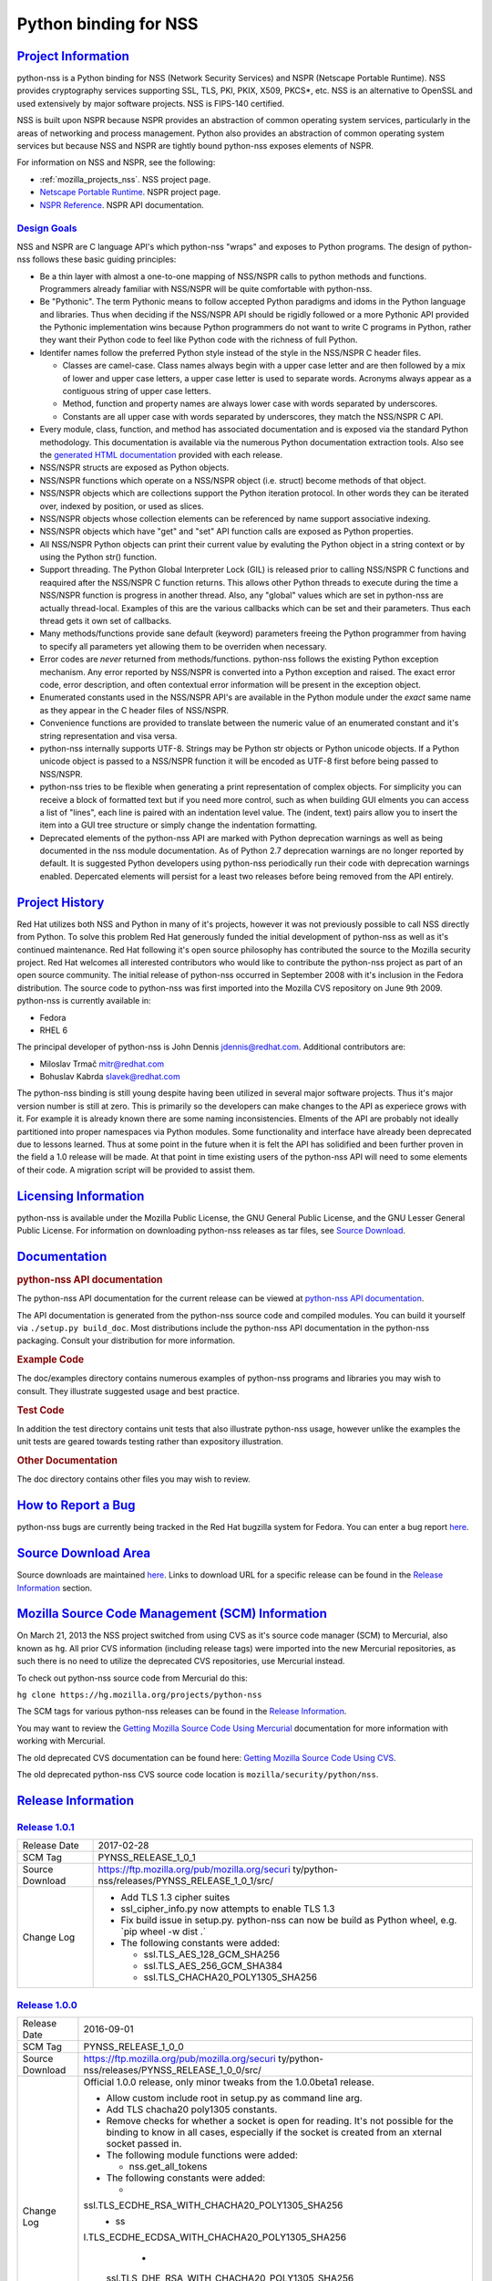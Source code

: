.. _mozilla_projects_nss_python_binding_for_nss:

Python binding for NSS
======================

.. _project_information:

`Project Information <#project_information>`__
----------------------------------------------

.. container::

   python-nss is a Python binding for NSS (Network Security Services) and NSPR (Netscape Portable
   Runtime). NSS provides cryptography services supporting SSL, TLS, PKI, PKIX, X509, PKCS*, etc.
   NSS is an alternative to OpenSSL and used extensively by major software projects. NSS is FIPS-140
   certified.

   NSS is built upon NSPR because NSPR provides an abstraction of common operating system services,
   particularly in the areas of networking and process management. Python also provides an
   abstraction of common operating system services but because NSS and NSPR are tightly bound
   python-nss exposes elements of NSPR.

   For information on NSS and NSPR, see the following:

   -  :ref:`mozilla_projects_nss`. NSS project page.
   -  `Netscape Portable Runtime </docs/NSPR>`__. NSPR project page.
   -  `NSPR Reference </docs/NSPR_API_Reference>`__. NSPR API documentation.

.. _design_goals:

`Design Goals <#design_goals>`__
~~~~~~~~~~~~~~~~~~~~~~~~~~~~~~~~

.. container::

   NSS and NSPR are C language API's which python-nss "wraps" and exposes to Python programs. The
   design of python-nss follows these basic guiding principles:

   -  Be a thin layer with almost a one-to-one mapping of NSS/NSPR calls to python methods and
      functions. Programmers already familiar with NSS/NSPR will be quite comfortable with
      python-nss.
   -  Be "Pythonic". The term Pythonic means to follow accepted Python paradigms and idoms in the
      Python language and libraries. Thus when deciding if the NSS/NSPR API should be rigidly
      followed or a more Pythonic API provided the Pythonic implementation wins because Python
      programmers do not want to write C programs in Python, rather they want their Python code to
      feel like Python code with the richness of full Python.
   -  Identifer names follow the preferred Python style instead of the style in the NSS/NSPR C
      header files.

      -  Classes are camel-case. Class names always begin with a upper case letter and are then
         followed by a mix of lower and upper case letters, a upper case letter is used to separate
         words. Acronyms always appear as a contiguous string of upper case letters.
      -  Method, function and property names are always lower case with words separated by
         underscores.
      -  Constants are all upper case with words separated by underscores, they match the NSS/NSPR C
         API.

   -  Every module, class, function, and method has associated documentation and is exposed via the
      standard Python methodology. This documentation is available via the numerous Python
      documentation extraction tools. Also see the `generated HTML
      documentation <https://mozilla.github.io/python-nss-docs/>`__ provided with each release.
   -  NSS/NSPR structs are exposed as Python objects.
   -  NSS/NSPR functions which operate on a NSS/NSPR object (i.e. struct) become methods of that
      object.
   -  NSS/NSPR objects which are collections support the Python iteration protocol. In other words
      they can be iterated over, indexed by position, or used as slices.
   -  NSS/NSPR objects whose collection elements can be referenced by name support associative
      indexing.
   -  NSS/NSPR objects which have "get" and "set" API function calls are exposed as Python
      properties.
   -  All NSS/NSPR Python objects can print their current value by evaluting the Python object in a
      string context or by using the Python str() function.
   -  Support threading. The Python Global Interpreter Lock (GIL) is released prior to calling
      NSS/NSPR C functions and reaquired after the NSS/NSPR C function returns. This allows other
      Python threads to execute during the time a NSS/NSPR function is progress in another thread.
      Also, any "global" values which are set in python-nss are actually thread-local. Examples of
      this are the various callbacks which can be set and their parameters. Thus each thread gets it
      own set of callbacks.
   -  Many methods/functions provide sane default (keyword) parameters freeing the Python programmer
      from having to specify all parameters yet allowing them to be overriden when necessary.
   -  Error codes are *never* returned from methods/functions. python-nss follows the existing
      Python exception mechanism. Any error reported by NSS/NSPR is converted into a Python
      exception and raised. The exact error code, error description, and often contextual error
      information will be present in the exception object.
   -  Enumerated constants used in the NSS/NSPR API's are available in the Python module under the
      *exact* same name as they appear in the C header files of NSS/NSPR.
   -  Convenience functions are provided to translate between the numeric value of an enumerated
      constant and it's string representation and visa versa.
   -  python-nss internally supports UTF-8. Strings may be Python str objects or Python unicode
      objects. If a Python unicode object is passed to a NSS/NSPR function it will be encoded as
      UTF-8 first before being passed to NSS/NSPR.
   -  python-nss tries to be flexible when generating a print representation of complex objects. For
      simplicity you can receive a block of formatted text but if you need more control, such as
      when building GUI elments you can access a list of "lines", each line is paired with an
      indentation level value. The (indent, text) pairs allow you to insert the item into a GUI tree
      structure or simply change the indentation formatting.
   -  Deprecated elements of the python-nss API are marked with Python deprecation warnings as well
      as being documented in the nss module documentation. As of Python 2.7 deprecation warnings are
      no longer reported by default. It is suggested Python developers using python-nss periodically
      run their code with deprecation warnings enabled. Depercated elements will persist for a least
      two releases before being removed from the API entirely.

.. _project_history:

`Project History <#project_history>`__
--------------------------------------

.. container::

   Red Hat utilizes both NSS and Python in many of it's projects, however it was not previously
   possible to call NSS directly from Python. To solve this problem Red Hat generously funded the
   initial development of python-nss as well as it's continued maintenance. Red Hat following it's
   open source philosophy has contributed the source to the Mozilla security project. Red Hat
   welcomes all interested contributors who would like to contribute the python-nss project as part
   of an open source community. The initial release of python-nss occurred in September 2008 with
   it's inclusion in the Fedora distribution. The source code to python-nss was first imported into
   the Mozilla CVS repository on June 9th 2009. python-nss is currently available in:

   -  Fedora
   -  RHEL 6

   The principal developer of python-nss is John Dennis jdennis@redhat.com. Additional contributors
   are:

   -  Miloslav Trmač mitr@redhat.com
   -  Bohuslav Kabrda slavek@redhat.com

   The python-nss binding is still young despite having been utilized in several major software
   projects. Thus it's major version number is still at zero. This is primarily so the developers
   can make changes to the API as experiece grows with it. For example it is already known there are
   some naming inconsistencies. Elments of the API are probably not ideally partitioned into proper
   namespaces via Python modules. Some functionality and interface have already been deprecated due
   to lessons learned. Thus at some point in the future when it is felt the API has solidified and
   been further proven in the field a 1.0 release will be made. At that point in time existing users
   of the python-nss API will need to some elements of their code. A migration script will be
   provided to assist them.

.. _licensing_information:

`Licensing Information <#licensing_information>`__
--------------------------------------------------

.. container::

   python-nss is available under the Mozilla Public License, the GNU General Public License, and the
   GNU Lesser General Public License. For information on downloading python-nss releases as tar
   files, see `Source Download <#sourcedownload>`__.

`Documentation <#documentation>`__
----------------------------------

.. container::

   .. rubric:: python-nss API documentation
      :name: python-nss_api_documentation

   The python-nss API documentation for the current release can be viewed at `python-nss API
   documentation <https://mozilla.github.io/python-nss-docs/>`__.

   The API documentation is generated from the python-nss source code and compiled modules. You can
   build it yourself via ``./setup.py build_doc``. Most distributions include the python-nss API
   documentation in the python-nss packaging. Consult your distribution for more information.

   .. rubric:: Example Code
      :name: example_code

   The doc/examples directory contains numerous examples of python-nss programs and libraries you
   may wish to consult. They illustrate suggested usage and best practice.

   .. rubric:: Test Code
      :name: test_code

   In addition the test directory contains unit tests that also illustrate python-nss usage, however
   unlike the examples the unit tests are geared towards testing rather than expository
   illustration.

   .. rubric:: Other Documentation
      :name: other_documentation

   The doc directory contains other files you may wish to review.

.. _how_to_report_a_bug:

`How to Report a Bug <#how_to_report_a_bug>`__
----------------------------------------------

.. container::

   python-nss bugs are currently being tracked in the Red Hat bugzilla system for Fedora. You can
   enter a bug report
   `here <https://bugzilla.redhat.com/enter_bug.cgi?product=Fedora;component=python-nss>`__.

.. _source_download_area:

`Source Download Area <#source_download_area>`__
------------------------------------------------

.. container::

   Source downloads are maintained
   `here <https://ftp.mozilla.org/pub/mozilla.org/security/python-nss/releases/>`__. Links to
   download URL for a specific release can be found in the `Release Information <#release_info>`__
   section.

.. _mozilla_source_code_management_(scm)_information:

`Mozilla Source Code Management (SCM) Information <#mozilla_source_code_management_(scm)_information>`__
--------------------------------------------------------------------------------------------------------

.. container::

   On March 21, 2013 the NSS project switched from using CVS as it's source code manager (SCM) to
   Mercurial, also known as ``hg``. All prior CVS information (including release tags) were imported
   into the new Mercurial repositories, as such there is no need to utilize the deprecated CVS
   repositories, use Mercurial instead.

   To check out python-nss source code from Mercurial do this:

   ``hg clone https://hg.mozilla.org/projects/python-nss``

   The SCM tags for various python-nss releases can be found in the `Release
   Information <#release_info>`__.

   You may want to review the `Getting Mozilla Source Code Using
   Mercurial <https://developer.mozilla.org/en-US/docs/Mozilla/Developer_guide/Source_Code/Mercurial>`__
   documentation for more information with working with Mercurial.

   The old deprecated CVS documentation can be found here: `Getting Mozilla Source Code Using
   CVS <https://developer.mozilla.org/en-US/docs/Mozilla/Developer_guide/Source_Code/CVS>`__.

   The old deprecated python-nss CVS source code location is ``mozilla/security/python/nss``.

.. _release_information:

`Release Information <#release_information>`__
----------------------------------------------

.. container::

.. _release_1.0.1:

`Release 1.0.1 <#release_1.0.1>`__
~~~~~~~~~~~~~~~~~~~~~~~~~~~~~~~~~~

.. container::

   +-------------------------------------------------+-------------------------------------------------+
   | Release Date                                    | 2017-02-28                                      |
   +-------------------------------------------------+-------------------------------------------------+
   | SCM Tag                                         | PYNSS_RELEASE_1_0_1                             |
   +-------------------------------------------------+-------------------------------------------------+
   | Source Download                                 | https://ftp.mozilla.org/pub/mozilla.org/securi  |
   |                                                 | ty/python-nss/releases/PYNSS_RELEASE_1_0_1/src/ |
   +-------------------------------------------------+-------------------------------------------------+
   | Change Log                                      | -  Add TLS 1.3 cipher suites                    |
   |                                                 | -  ssl_cipher_info.py now attempts to enable    |
   |                                                 |    TLS 1.3                                      |
   |                                                 | -  Fix build issue in setup.py. python-nss can  |
   |                                                 |    now be build as Python wheel, e.g. \`pip     |
   |                                                 |    wheel -w dist .\`                            |
   |                                                 | -  The following constants were added:          |
   |                                                 |                                                 |
   |                                                 |    -  ssl.TLS_AES_128_GCM_SHA256                |
   |                                                 |    -  ssl.TLS_AES_256_GCM_SHA384                |
   |                                                 |    -  ssl.TLS_CHACHA20_POLY1305_SHA256          |
   +-------------------------------------------------+-------------------------------------------------+

.. _release_1.0.0:

`Release 1.0.0 <#release_1.0.0>`__
~~~~~~~~~~~~~~~~~~~~~~~~~~~~~~~~~~

.. container::

   +-------------------------------------------------+-------------------------------------------------+
   | Release Date                                    | 2016-09-01                                      |
   +-------------------------------------------------+-------------------------------------------------+
   | SCM Tag                                         | PYNSS_RELEASE_1_0_0                             |
   +-------------------------------------------------+-------------------------------------------------+
   | Source Download                                 | https://ftp.mozilla.org/pub/mozilla.org/securi  |
   |                                                 | ty/python-nss/releases/PYNSS_RELEASE_1_0_0/src/ |
   +-------------------------------------------------+-------------------------------------------------+
   | Change Log                                      | Official 1.0.0 release, only minor tweaks from  |
   |                                                 | the 1.0.0beta1 release.                         |
   |                                                 |                                                 |
   |                                                 | -  Allow custom include root in setup.py as     |
   |                                                 |    command line arg.                            |
   |                                                 | -  Add TLS chacha20 poly1305 constants.         |
   |                                                 | -  Remove checks for whether a socket is open   |
   |                                                 |    for reading. It's not possible for the       |
   |                                                 |    binding to know in all cases, especially if  |
   |                                                 |    the socket is created from an xternal socket |
   |                                                 |    passed in.                                   |
   |                                                 | -  The following module functions were added:   |
   |                                                 |                                                 |
   |                                                 |    -  nss.get_all_tokens                        |
   |                                                 |                                                 |
   |                                                 | -  The following constants were added:          |
   |                                                 |                                                 |
   |                                                 |    -                                            |
   |                                                 | ssl.TLS_ECDHE_RSA_WITH_CHACHA20_POLY1305_SHA256 |
   |                                                 |    -  ss                                        |
   |                                                 | l.TLS_ECDHE_ECDSA_WITH_CHACHA20_POLY1305_SHA256 |
   |                                                 |    -                                            |
   |                                                 |   ssl.TLS_DHE_RSA_WITH_CHACHA20_POLY1305_SHA256 |
   |                                                 |    -                                            |
   |                                                 | ssl.TLS_ECDHE_PSK_WITH_CHACHA20_POLY1305_SHA256 |
   |                                                 |    -                                            |
   |                                                 |   ssl.TLS_DHE_PSK_WITH_CHACHA20_POLY1305_SHA256 |
   +-------------------------------------------------+-------------------------------------------------+

.. _release_1.0.0beta1:

`Release 1.0.0beta1 <#release_1.0.0beta1>`__
~~~~~~~~~~~~~~~~~~~~~~~~~~~~~~~~~~~~~~~~~~~~

.. container::

   +-------------------------------------------------+-------------------------------------------------+
   | Release Date                                    | 2016-02-16                                      |
   +-------------------------------------------------+-------------------------------------------------+
   | SCM Tag                                         | PYNSS_RELEASE_1_0_0beta1                        |
   +-------------------------------------------------+-------------------------------------------------+
   | Source Download                                 | http                                            |
   |                                                 | s://ftp.mozilla.org/pub/mozilla.org/security/py |
   |                                                 | thon-nss/releases/PYNSS_RELEASE_1_0_0beta1/src/ |
   +-------------------------------------------------+-------------------------------------------------+
   | Change Log                                      | The primary enhancement in this version is      |
   |                                                 | support for Python3. A single code base         |
   |                                                 | supports both Py2 (minimum version 2.7) and Py3 |
   |                                                 |                                                 |
   |                                                 | -  When built for Py2:                          |
   |                                                 |                                                 |
   |                                                 |    -  text will be a Unicode object             |
   |                                                 |    -  binary data will be a str object          |
   |                                                 |    -  ints will be Python long object           |
   |                                                 |                                                 |
   |                                                 | -  When built for Py3:                          |
   |                                                 |                                                 |
   |                                                 |    -  text will be a str object                 |
   |                                                 |    -  binary data will be a bytes object        |
   |                                                 |    -  ints will be a Python int object          |
   |                                                 |                                                 |
   |                                                 | -  All pure Python tests and examples have been |
   |                                                 |    ported to Py3 syntax but should continue to  |
   |                                                 |    run under Py2.                               |
   |                                                 | -  The following class methods were added:      |
   |                                                 |                                                 |
   |                                                 |    -  PK11Slot.check_security_officer_passwd    |
   |                                                 |    -  PK11Slot.check_user_passwd                |
   |                                                 |    -  PK11Slot.change_passwd                    |
   |                                                 |    -  PK11Slot.init_pin                         |
   +-------------------------------------------------+-------------------------------------------------+

.. _release_0.17.0:

`Release 0.17.0 <#release_0.17.0>`__
~~~~~~~~~~~~~~~~~~~~~~~~~~~~~~~~~~~~

.. container::

   +-------------------------------------------------+-------------------------------------------------+
   | Release Date                                    | 2014-11-07                                      |
   +-------------------------------------------------+-------------------------------------------------+
   | SCM Tag                                         | PYNSS_RELEASE_0_17_0                            |
   +-------------------------------------------------+-------------------------------------------------+
   | Source Download                                 | https://ftp.mozilla.org/pub/mozilla.org/securit |
   |                                                 | y/python-nss/releases/PYNSS_RELEASE_0_17_0/src/ |
   +-------------------------------------------------+-------------------------------------------------+
   | Change Log                                      | The primary enhancement in this version is      |
   |                                                 | adding support for PBKDF2                       |
   |                                                 |                                                 |
   |                                                 | -  The following module functions were added:   |
   |                                                 |                                                 |
   |                                                 |    -  nss.create_pbev2_algorithm_id             |
   |                                                 |                                                 |
   |                                                 | -  The following class methods were added:      |
   |                                                 |                                                 |
   |                                                 |    -  nss.AlgorithmID.get_pbe_crypto_mechanism  |
   |                                                 |    -  nss.AlgorithmID.get_pbe_iv                |
   |                                                 |    -  nss.PK11Slot.pbe_key_gen                  |
   |                                                 |    -  nss.PK11Slot.format_lines                 |
   |                                                 |    -  nss.PK11Slot.format                       |
   |                                                 |    -  nss.Pk11SymKey.format_lines               |
   |                                                 |    -  nss.Pk11SymKey.format                     |
   |                                                 |    -  nss.SecItem.to_base64                     |
   |                                                 |    -  nss.SecItem.format_lines                  |
   |                                                 |    -  nss.SecItem.format                        |
   |                                                 |                                                 |
   |                                                 | -  The following files were added:              |
   |                                                 |                                                 |
   |                                                 |    -  doc/examples/pbkdf2_example.py            |
   |                                                 |                                                 |
   |                                                 | -  The SecItem constructor added 'ascii'        |
   |                                                 |    parameter to permit initialization from      |
   |                                                 |    base64 and/or PEM textual data.              |
   +-------------------------------------------------+-------------------------------------------------+

.. _release_0.16.0:

`Release 0.16.0 <#release_0.16.0>`__
~~~~~~~~~~~~~~~~~~~~~~~~~~~~~~~~~~~~

.. container::

   +-------------------------------------------------+-------------------------------------------------+
   | Release Date                                    | 2014-10-29                                      |
   +-------------------------------------------------+-------------------------------------------------+
   | SCM Tag                                         | PYNSS_RELEASE_0_16_0                            |
   +-------------------------------------------------+-------------------------------------------------+
   | Source Download                                 | https://ftp.mozilla.org/pub/mozilla.org/securit |
   |                                                 | y/python-nss/releases/PYNSS_RELEASE_0_16_0/src/ |
   +-------------------------------------------------+-------------------------------------------------+
   | Change Log                                      | The primary enhancements in this version is     |
   |                                                 | adding support for the setting trust attributes |
   |                                                 | on a Certificate, the SSL version range API,    |
   |                                                 | information on the SSL cipher suites and        |
   |                                                 | information on the SSL connection.              |
   |                                                 |                                                 |
   |                                                 | -  The following module functions were added:   |
   |                                                 |                                                 |
   |                                                 |    -  ssl.get_ssl_version_from_major_minor      |
   |                                                 |    -  ssl.get_default_ssl_version_range         |
   |                                                 |    -  ssl.get_supported_ssl_version_range       |
   |                                                 |    -  ssl.set_default_ssl_version_range         |
   |                                                 |    -  ssl.ssl_library_version_from_name         |
   |                                                 |    -  ssl.ssl_library_version_name              |
   |                                                 |    -  ssl.get_cipher_suite_info                 |
   |                                                 |    -  ssl.ssl_cipher_suite_name                 |
   |                                                 |    -  ssl.ssl_cipher_suite_from_name            |
   |                                                 |                                                 |
   |                                                 | -  The following deprecated module functions    |
   |                                                 |    were removed:                                |
   |                                                 |                                                 |
   |                                                 |    -  ssl.nssinit                               |
   |                                                 |    -  ssl.nss_ini                               |
   |                                                 |    -  ssl.nss_shutdown                          |
   |                                                 |                                                 |
   |                                                 | -  The following classes were added:            |
   |                                                 |                                                 |
   |                                                 |    -  SSLCipherSuiteInfo                        |
   |                                                 |    -  SSLChannelInfo                            |
   |                                                 |                                                 |
   |                                                 | -  The following class methods were added:      |
   |                                                 |                                                 |
   |                                                 |    -  Certificate.trust_flags                   |
   |                                                 |    -  Certificate.set_trust_attributes          |
   |                                                 |    -  SSLSocket.set_ssl_version_range           |
   |                                                 |    -  SSLSocket.get_ssl_version_range           |
   |                                                 |    -  SSLSocket.get_ssl_channel_info            |
   |                                                 |    -  SSLSocket.get_negotiated_host             |
   |                                                 |    -  SSLSocket.connection_info_format_lines    |
   |                                                 |    -  SSLSocket.connection_info_format          |
   |                                                 |    -  SSLSocket.connection_info_str             |
   |                                                 |    -  SSLCipherSuiteInfo.format_lines           |
   |                                                 |    -  SSLCipherSuiteInfo.format                 |
   |                                                 |    -  SSLChannelInfo.format_lines               |
   |                                                 |    -  SSLChannelInfo.format                     |
   |                                                 |                                                 |
   |                                                 | -  The following class properties were added:   |
   |                                                 |                                                 |
   |                                                 |    -  Certificate.ssl_trust_flags               |
   |                                                 |    -  Certificate.email_trust_flags             |
   |                                                 |    -  Certificate.signing_trust_flags           |
   |                                                 |    -  SSLCipherSuiteInfo.cipher_suite           |
   |                                                 |    -  SSLCipherSuiteInfo.cipher_suite_name      |
   |                                                 |    -  SSLCipherSuiteInfo.auth_algorithm         |
   |                                                 |    -  SSLCipherSuiteInfo.auth_algorithm_name    |
   |                                                 |    -  SSLCipherSuiteInfo.kea_type               |
   |                                                 |    -  SSLCipherSuiteInfo.kea_type_name          |
   |                                                 |    -  SSLCipherSuiteInfo.symmetric_cipher       |
   |                                                 |    -  SSLCipherSuiteInfo.symmetric_cipher_name  |
   |                                                 |    -  SSLCipherSuiteInfo.symmetric_key_bits     |
   |                                                 |    -  SSLCipherSuiteInfo.symmetric_key_space    |
   |                                                 |    -  SSLCipherSuiteInfo.effective_key_bits     |
   |                                                 |    -  SSLCipherSuiteInfo.mac_algorithm          |
   |                                                 |    -  SSLCipherSuiteInfo.mac_algorithm_name     |
   |                                                 |    -  SSLCipherSuiteInfo.mac_bits               |
   |                                                 |    -  SSLCipherSuiteInfo.is_fips                |
   |                                                 |    -  SSLCipherSuiteInfo.is_exportable          |
   |                                                 |    -  SSLCipherSuiteInfo.is_nonstandard         |
   |                                                 |    -  SSLChannelInfo.protocol_version           |
   |                                                 |    -  SSLChannelInfo.protocol_version_str       |
   |                                                 |    -  SSLChannelInfo.protocol_version_enum      |
   |                                                 |    -  SSLChannelInfo.major_protocol_version     |
   |                                                 |    -  SSLChannelInfo.minor_protocol_version     |
   |                                                 |    -  SSLChannelInfo.cipher_suite               |
   |                                                 |    -  SSLChannelInfo.auth_key_bits              |
   |                                                 |    -  SSLChannelInfo.kea_key_bits               |
   |                                                 |    -  SSLChannelInfo.creation_time              |
   |                                                 |    -  SSLChannelInfo.creation_time_utc          |
   |                                                 |    -  SSLChannelInfo.last_access_time           |
   |                                                 |    -  SSLChannelInfo.last_access_time_utc       |
   |                                                 |    -  SSLChannelInfo.expiration_time            |
   |                                                 |    -  SSLChannelInfo.expiration_time_utc        |
   |                                                 |    -  SSLChannelInfo.compression_method         |
   |                                                 |    -  SSLChannelInfo.compression_method_name    |
   |                                                 |    -  SSLChannelInfo.session_id                 |
   |                                                 |                                                 |
   |                                                 | -  The following files were added:              |
   |                                                 |                                                 |
   |                                                 |    -  doc/examples/cert_trust.py                |
   |                                                 |    -  doc/examples/ssl_version_range.py         |
   |                                                 |                                                 |
   |                                                 | -  The following constants were added:          |
   |                                                 |                                                 |
   |                                                 |    -  nss.CERTDB_TERMINAL_RECORD                |
   |                                                 |    -  nss.CERTDB_VALID_PEER                     |
   |                                                 |    -  nss.CERTDB_TRUSTED                        |
   |                                                 |    -  nss.CERTDB_SEND_WARN                      |
   |                                                 |    -  nss.CERTDB_VALID_CA                       |
   |                                                 |    -  nss.CERTDB_TRUSTED_CA                     |
   |                                                 |    -  nss.CERTDB_NS_TRUSTED_CA                  |
   |                                                 |    -  nss.CERTDB_USER                           |
   |                                                 |    -  nss.CERTDB_TRUSTED_CLIENT_CA              |
   |                                                 |    -  nss.CERTDB_GOVT_APPROVED_CA               |
   |                                                 |    -  ssl.SRTP_AES128_CM_HMAC_SHA1_32           |
   |                                                 |    -  ssl.SRTP_AES128_CM_HMAC_SHA1_80           |
   |                                                 |    -  ssl.SRTP_NULL_HMAC_SHA1_32                |
   |                                                 |    -  ssl.SRTP_NULL_HMAC_SHA1_80                |
   |                                                 |    -  ssl.SSL_CK_DES_192_EDE3_CBC_WITH_MD5      |
   |                                                 |    -  ssl.SSL_CK_DES_64_CBC_WITH_MD5            |
   |                                                 |    -  ssl.SSL_CK_IDEA_128_CBC_WITH_MD5          |
   |                                                 |    -  ssl.SSL_CK_RC2_128_CBC_EXPORT40_WITH_MD5  |
   |                                                 |    -  ssl.SSL_CK_RC2_128_CBC_WITH_MD5           |
   |                                                 |    -  ssl.SSL_CK_RC4_128_EXPORT40_WITH_MD5      |
   |                                                 |    -  ssl.SSL_CK_RC4_128_WITH_MD5               |
   |                                                 |                                                 |
   |                                                 |   -  ssl.SSL_FORTEZZA_DMS_WITH_FORTEZZA_CBC_SHA |
   |                                                 |    -  ssl.SSL_FORTEZZA_DMS_WITH_NULL_SHA        |
   |                                                 |    -  ssl.SSL_FORTEZZA_DMS_WITH_RC4_128_SHA     |
   |                                                 |    -  ssl.SSL_RSA_OLDFIPS_WITH_3DES_EDE_CBC_SHA |
   |                                                 |    -  ssl.SSL_RSA_OLDFIPS_WITH_DES_CBC_SHA      |
   |                                                 |    -  ssl.TLS_DHE_DSS_EXPORT_WITH_DES40_CBC_SHA |
   |                                                 |    -  ssl.TLS_DHE_DSS_WITH_3DES_EDE_CBC_SHA     |
   |                                                 |    -  ssl.TLS_DHE_DSS_WITH_AES_128_GCM_SHA256   |
   |                                                 |    -  ssl.TLS_DHE_DSS_WITH_CAMELLIA_128_CBC_SHA |
   |                                                 |    -  ssl.TLS_DHE_DSS_WITH_CAMELLIA_256_CBC_SHA |
   |                                                 |    -  ssl.TLS_DHE_DSS_WITH_DES_CBC_SHA          |
   |                                                 |    -  ssl.TLS_DHE_RSA_EXPORT_WITH_DES40_CBC_SHA |
   |                                                 |    -  ssl.TLS_DHE_RSA_WITH_3DES_EDE_CBC_SHA     |
   |                                                 |    -  ssl.TLS_DHE_RSA_WITH_AES_128_CBC_SHA256   |
   |                                                 |    -  ssl.TLS_DHE_RSA_WITH_AES_128_GCM_SHA256   |
   |                                                 |    -  ssl.TLS_DHE_RSA_WITH_AES_256_CBC_SHA256   |
   |                                                 |    -  ssl.TLS_DHE_RSA_WITH_CAMELLIA_128_CBC_SHA |
   |                                                 |    -  ssl.TLS_DHE_RSA_WITH_CAMELLIA_256_CBC_SHA |
   |                                                 |    -  ssl.TLS_DHE_RSA_WITH_DES_CBC_SHA          |
   |                                                 |    -  ssl.TLS_DH_ANON_WITH_CAMELLIA_128_CBC_SHA |
   |                                                 |    -  ssl.TLS_DH_ANON_WITH_CAMELLIA_256_CBC_SHA |
   |                                                 |    -  ssl.TLS_DH_DSS_EXPORT_WITH_DES40_CBC_SHA  |
   |                                                 |    -  ssl.TLS_DH_DSS_WITH_3DES_EDE_CBC_SHA      |
   |                                                 |    -  ssl.TLS_DH_DSS_WITH_CAMELLIA_128_CBC_SHA  |
   |                                                 |    -  ssl.TLS_DH_DSS_WITH_CAMELLIA_256_CBC_SHA  |
   |                                                 |    -  ssl.TLS_DH_DSS_WITH_DES_CBC_SHA           |
   |                                                 |    -  ssl.TLS_DH_RSA_EXPORT_WITH_DES40_CBC_SHA  |
   |                                                 |    -  ssl.TLS_DH_RSA_WITH_3DES_EDE_CBC_SHA      |
   |                                                 |    -  ssl.TLS_DH_RSA_WITH_CAMELLIA_128_CBC_SHA  |
   |                                                 |    -  ssl.TLS_DH_RSA_WITH_CAMELLIA_256_CBC_SHA  |
   |                                                 |    -  ssl.TLS_DH_RSA_WITH_DES_CBC_SHA           |
   |                                                 |    -  ssl.TLS_DH_anon_EXPORT_WITH_DES40_CBC_SHA |
   |                                                 |    -  ssl.TLS_DH_anon_EXPORT_WITH_RC4_40_MD5    |
   |                                                 |    -  ssl.TLS_DH_anon_WITH_3DES_EDE_CBC_SHA     |
   |                                                 |    -  ssl.TLS_DH_anon_WITH_AES_128_CBC_SHA      |
   |                                                 |    -  ssl.TLS_DH_anon_WITH_AES_256_CBC_SHA      |
   |                                                 |    -  ssl.TLS_DH_anon_WITH_CAMELLIA_128_CBC_SHA |
   |                                                 |    -  ssl.TLS_DH_anon_WITH_CAMELLIA_256_CBC_SHA |
   |                                                 |    -  ssl.TLS_DH_anon_WITH_DES_CBC_SHA          |
   |                                                 |    -  ssl.TLS_DH_anon_WITH_RC4_128_MD5          |
   |                                                 |                                                 |
   |                                                 |  -  ssl.TLS_ECDHE_ECDSA_WITH_AES_128_CBC_SHA256 |
   |                                                 |                                                 |
   |                                                 |  -  ssl.TLS_ECDHE_ECDSA_WITH_AES_128_GCM_SHA256 |
   |                                                 |    -  ssl.TLS_ECDHE_RSA_WITH_AES_128_CBC_SHA256 |
   |                                                 |    -  ssl.TLS_ECDHE_RSA_WITH_AES_128_GCM_SHA256 |
   |                                                 |                                                 |
   |                                                 |   -  ssl.TLS_ECDH_ECDSA_WITH_AES_128_GCM_SHA256 |
   |                                                 |    -  ssl.TLS_ECDH_RSA_WITH_AES_128_GCM_SHA256  |
   |                                                 |    -  ssl.TLS_EMPTY_RENEGOTIATION_INFO_SCSV     |
   |                                                 |    -  ssl.TLS_FALLBACK_SCSV                     |
   |                                                 |    -  ssl.TLS_NULL_WITH_NULL_NULL               |
   |                                                 |    -  ssl.TLS_RSA_EXPORT_WITH_DES40_CBC_SHA     |
   |                                                 |    -  ssl.TLS_RSA_EXPORT_WITH_RC2_CBC_40_MD5    |
   |                                                 |    -  ssl.TLS_RSA_EXPORT_WITH_RC4_40_MD5        |
   |                                                 |    -  ssl.TLS_RSA_WITH_3DES_EDE_CBC_SHA         |
   |                                                 |    -  ssl.TLS_RSA_WITH_AES_128_CBC_SHA256       |
   |                                                 |    -  ssl.TLS_RSA_WITH_AES_128_GCM_SHA256       |
   |                                                 |    -  ssl.TLS_RSA_WITH_AES_256_CBC_SHA256       |
   |                                                 |    -  ssl.TLS_RSA_WITH_CAMELLIA_128_CBC_SHA     |
   |                                                 |    -  ssl.TLS_RSA_WITH_CAMELLIA_256_CBC_SHA     |
   |                                                 |    -  ssl.TLS_RSA_WITH_DES_CBC_SHA              |
   |                                                 |    -  ssl.TLS_RSA_WITH_IDEA_CBC_SHA             |
   |                                                 |    -  ssl.TLS_RSA_WITH_NULL_MD5                 |
   |                                                 |    -  ssl.TLS_RSA_WITH_NULL_SHA                 |
   |                                                 |    -  ssl.TLS_RSA_WITH_NULL_SHA256              |
   |                                                 |    -  ssl.TLS_RSA_WITH_RC4_128_MD5              |
   |                                                 |    -  ssl.TLS_RSA_WITH_RC4_128_SHA              |
   |                                                 |    -  ssl.TLS_RSA_WITH_SEED_CBC_SHA             |
   |                                                 |    -  ssl.SSL_VARIANT_DATAGRAM                  |
   |                                                 |    -  ssl.SSL_VARIANT_STREAM                    |
   |                                                 |    -  ssl.SSL_LIBRARY_VERSION_2                 |
   |                                                 |    -  ssl.SSL_LIBRARY_VERSION_3_0               |
   |                                                 |    -  ssl.SSL_LIBRARY_VERSION_TLS_1_0           |
   |                                                 |    -  ssl.SSL_LIBRARY_VERSION_TLS_1_1           |
   |                                                 |    -  ssl.SSL_LIBRARY_VERSION_TLS_1_2           |
   |                                                 |    -  ssl.SSL_LIBRARY_VERSION_TLS_1_3           |
   |                                                 |    -  ssl.ssl2                                  |
   |                                                 |    -  ssl.ssl3                                  |
   |                                                 |    -  ssl.tls1.0                                |
   |                                                 |    -  ssl.tls1.1                                |
   |                                                 |    -  ssl.tls1.2                                |
   |                                                 |    -  ssl.tls1.3                                |
   |                                                 |                                                 |
   |                                                 | -  The following methods were missing thread    |
   |                                                 |    locks, this has been fixed.                  |
   |                                                 |                                                 |
   |                                                 |    -  nss.nss_initialize                        |
   |                                                 |    -  nss.nss_init_context                      |
   |                                                 |    -  nss.nss_shutdown_context                  |
   +-------------------------------------------------+-------------------------------------------------+

.. _release_0.15.0:

`Release 0.15.0 <#release_0.15.0>`__
~~~~~~~~~~~~~~~~~~~~~~~~~~~~~~~~~~~~

.. container::

   +-------------------------------------------------+-------------------------------------------------+
   | Release Date                                    | 2014-09-09                                      |
   +-------------------------------------------------+-------------------------------------------------+
   | SCM Tag                                         | PYNSS_RELEASE_0_15_0                            |
   +-------------------------------------------------+-------------------------------------------------+
   | Source Download                                 | https://ftp.mozilla.org/pub/mozilla.org/securit |
   |                                                 | y/python-nss/releases/PYNSS_RELEASE_0_15_0/src/ |
   +-------------------------------------------------+-------------------------------------------------+
   | Change Log                                      | The primary enhancements in this version was    |
   |                                                 | fixing access to extensions in a                |
   |                                                 | CertificateRequest and giving access to         |
   |                                                 | CertificateRequest attributes.  There is a bug  |
   |                                                 | in NSS which hides the existence of extensions  |
   |                                                 | in a CSR if the extensions are not contained in |
   |                                                 | the first CSR  attribute. This was fixable in   |
   |                                                 | python-nss without requiring a patch  to NSS.   |
   |                                                 | Formerly python-nss did not provide access to   |
   |                                                 | the attributes in a CSR only the extensions,    |
   |                                                 | with this release all components of a  CSR can  |
   |                                                 | be accessed. See test/test_cert_request.py for  |
   |                                                 | examples.                                       |
   |                                                 |                                                 |
   |                                                 | -  Add ability to read PEM data from a string.  |
   |                                                 | -  Add more build instructions to README.       |
   |                                                 |    Source README into package long description. |
   |                                                 | -  A SecItem now converts almost all DER        |
   |                                                 |    encoded data to a string when it's str       |
   |                                                 |    method is invoked, formerly it was limited   |
   |                                                 |    to only a few objects.                       |
   |                                                 | -  The following classes were added:            |
   |                                                 |                                                 |
   |                                                 |    -  CERTAttribute                             |
   |                                                 |                                                 |
   |                                                 | -  The following class methods were added:      |
   |                                                 |                                                 |
   |                                                 |    -  CertAttribute.format_lines                |
   |                                                 |    -  CertAttribute.format                      |
   |                                                 |    -  nss.SecItem.get_integer                   |
   |                                                 |                                                 |
   |                                                 | -  The following class properties were added:   |
   |                                                 |                                                 |
   |                                                 |    -  CertificateRequest.attributes             |
   |                                                 |    -  CertAttribute.type_oid                    |
   |                                                 |    -  CertAttribute.type_tag                    |
   |                                                 |    -  CertAttribute.type_str                    |
   |                                                 |    -  CertAttribute.values                      |
   |                                                 |                                                 |
   |                                                 | -  The following module functions were added:   |
   |                                                 |                                                 |
   |                                                 |    -  base64_to_binary                          |
   |                                                 |                                                 |
   |                                                 | -  The following files were added:              |
   |                                                 |                                                 |
   |                                                 |    -  test_cert_request                         |
   +-------------------------------------------------+-------------------------------------------------+

.. _release_0.14.1:

`Release 0.14.1 <#release_0.14.1>`__
~~~~~~~~~~~~~~~~~~~~~~~~~~~~~~~~~~~~

.. container::

   +-------------------------------------------------+-------------------------------------------------+
   | Release Date                                    | 2013-10-28                                      |
   +-------------------------------------------------+-------------------------------------------------+
   | SCM Tag                                         | PYNSS_RELEASE_0_14_1                            |
   +-------------------------------------------------+-------------------------------------------------+
   | Source Download                                 | https://ftp.mozilla.org/pub/mozilla.org/securit |
   |                                                 | y/python-nss/releases/PYNSS_RELEASE_0_14_1/src/ |
   +-------------------------------------------------+-------------------------------------------------+
   | Change Log                                      | Release 0.14.1 contains only modifications to   |
   |                                                 | tests and examples, otherwise functionally it   |
   |                                                 | is the same as release 0.14.0                   |
   |                                                 |                                                 |
   |                                                 | -  Fix bug in ssl_example.py and                |
   |                                                 |    test_client_server.py where complete data    |
   |                                                 |    was not read from socket. The Beast CVE fix  |
   |                                                 |    in NSS causes only one octet to be sent in   |
   |                                                 |    the first socket packet and then the         |
   |                                                 |    remaining data is sent normally, this is     |
   |                                                 |    known as 1/n-1 record splitting. The example |
   |                                                 |    and test SSL code sent short messages and    |
   |                                                 |    then did a sock.recv(1024). We had always    |
   |                                                 |    received the entire message in one           |
   |                                                 |    sock.recv() call because it was so short.    |
   |                                                 |    But sock.recv() does not guarantee how much  |
   |                                                 |    data will be received, thus this was a       |
   |                                                 |    coding mistake. The solution is straight     |
   |                                                 |    forward, use newlines as a record separator  |
   |                                                 |    and call sock.readline() instead of          |
   |                                                 |    sock.recv(). sock.readline() calls           |
   |                                                 |    sock.recv() internally until a complete line |
   |                                                 |    is read or the socket is closed.             |
   |                                                 |                                                 |
   |                                                 | -  Rewrite setup_certs.py, it was written like  |
   |                                                 |    an expect script reacting to prompts read    |
   |                                                 |    from a pseudo terminal but it was fragile    |
   |                                                 |    and would hang on some systems. New version  |
   |                                                 |    uses temporary password file and writes      |
   |                                                 |    hardcoded responses to the stdin of certuil  |
   |                                                 |    and modutil.                                 |
   |                                                 |                                                 |
   |                                                 | -  setup_certs now creates a new sql sytle NSS  |
   |                                                 |    database (sql:pki)                           |
   |                                                 |                                                 |
   |                                                 | -  All tests and examples now load the sql:pki  |
   |                                                 |    database. Command line arg and variable      |
   |                                                 |    changed from dbdir to db_name to reflect the |
   |                                                 |    database specification is no longer just a   |
   |                                                 |    directory.                                   |
   |                                                 |                                                 |
   |                                                 | -  All command line process in test and         |
   |                                                 |    examples now uses modern argparse module     |
   |                                                 |    instead of deprecated getopt and optparse.   |
   |                                                 |    Some command line args were tweaked.         |
   +-------------------------------------------------+-------------------------------------------------+

.. _release_0.14.0:

`Release 0.14.0 <#release_0.14.0>`__
~~~~~~~~~~~~~~~~~~~~~~~~~~~~~~~~~~~~

.. container::

   Release Date

2013-05-10

SCM Tag

PYNSS_RELEASE_0_14_0

Source Download

https://ftp.mozilla.org/pub/mozilla.org/security/python-nss/releases/PYNSS_RELEASE_0_14_0/src/

Change Log

The primary enhancements in this version is support of certifcate validation, OCSP support, and
support for the certificate "Authority Information Access" extension.

Enhanced certifcate validation including CA certs can be done via Certificate.verify() or
Certificate.is_ca_cert(). When cert validation fails you can now obtain diagnostic information as to
why the cert failed to validate. This is encapsulated in the CertVerifyLog class which is a iterable
collection of CertVerifyLogNode objects. Most people will probablby just print the string
representation of the returned CertVerifyLog object. Cert validation logging is handled by the
Certificate.verify() method. Support has also been added for the various key usage and cert type
entities which feature prominently during cert validation.

-  Certificate() constructor signature changed from

   Certificate(data=None, der_is_signed=True)

   to

   Certificate(data, certdb=cert_get_default_certdb(), perm=False, nickname=None)

   This change was necessary because all certs should be added to the NSS temporary database when
   they are loaded, but earlier code failed to do that. It's is not likely that an previous code was
   failing to pass initialization data or the der_is_signed flag so this change should be backwards
   compatible.

-  Fix bug #922247, PKCS12Decoder.database_import() method. Importing into a NSS database would
   sometimes fail or segfault.

-  Error codes and descriptions were updated from upstream NSPR & NSS.

-  The password callback did not allow for breaking out of a password prompting loop, now if None is
   returned from the password callback the password prompting is terminated.

-  nss.nss_shutdown_context now called from InitContext destructor, this assures the context is
   shutdown even if the programmer forgot to. It's still best to explicitly shut it down, this is
   just failsafe.

-  Support was added for shutdown callbacks.

-  cert_dump.py extended to print NS_CERT_TYPE_EXTENSION

-  cert_usage_flags, nss_init_flags now support optional repr_kind parameter

-  The following classes were added:

   -  nss.CertVerifyLogNode
   -  nss.CertVerifyLog
   -  error.CertVerifyError (exception)
   -  nss.AuthorityInfoAccess
   -  nss.AuthorityInfoAccesses

-  The following class methods were added:

   -  nss.Certificate.is_ca_cert
   -  nss.Certificate.verify
   -  nss.Certificate.verify_with_log
   -  nss.Certificate.get_cert_chain
   -  nss.Certificate.check_ocsp_status
   -  nss.PK11Slot.list_certs
   -  nss.CertVerifyLogNode.format_lines
   -  nss.CertVerifyLog.format_lines
   -  nss.CRLDistributionPts.format_lines

-  The following class properties were added:

   -  nss.CertVerifyLogNode.certificate
   -  nss.CertVerifyLogNode.error
   -  nss.CertVerifyLogNode.depth
   -  nss.CertVerifyLog.count

-  The following module functions were added:

   -  nss.x509_cert_type
   -  nss.key_usage_flags
   -  nss.list_certs
   -  nss.find_certs_from_email_addr
   -  nss.find_certs_from_nickname
   -  nss.nss_get_version
   -  nss.nss_version_check
   -  nss.set_shutdown_callback
   -  nss.get_use_pkix_for_validation
   -  nss.set_use_pkix_for_validation
   -  nss.enable_ocsp_checking
   -  nss.disable_ocsp_checking
   -  nss.set_ocsp_cache_settings
   -  nss.set_ocsp_failure_mode
   -  nss.set_ocsp_timeout
   -  nss.clear_ocsp_cache
   -  nss.set_ocsp_default_responder
   -  nss.enable_ocsp_default_responder
   -  nss.disable_ocsp_default_responder

-  The following files were added:

   -  src/py_traceback.h
   -  doc/examples/verify_cert.py
   -  test/test_misc.py

-  The following constants were added:

   -  nss.KU_DIGITAL_SIGNATURE
   -  nss.KU_NON_REPUDIATION
   -  nss.KU_KEY_ENCIPHERMENT
   -  nss.KU_DATA_ENCIPHERMENT
   -  nss.KU_KEY_AGREEMENT
   -  nss.KU_KEY_CERT_SIGN
   -  nss.KU_CRL_SIGN
   -  nss.KU_ENCIPHER_ONLY
   -  nss.KU_ALL
   -  nss.KU_DIGITAL_SIGNATURE_OR_NON_REPUDIATION
   -  nss.KU_KEY_AGREEMENT_OR_ENCIPHERMENT
   -  nss.KU_NS_GOVT_APPROVED
   -  nss.PK11CertListUnique
   -  nss.PK11CertListUser
   -  nss.PK11CertListRootUnique
   -  nss.PK11CertListCA
   -  nss.PK11CertListCAUnique
   -  nss.PK11CertListUserUnique
   -  nss.PK11CertListAll
   -  nss.certUsageSSLClient
   -  nss.certUsageSSLServer
   -  nss.certUsageSSLServerWithStepUp
   -  nss.certUsageSSLCA
   -  nss.certUsageEmailSigner
   -  nss.certUsageEmailRecipient
   -  nss.certUsageObjectSigner
   -  nss.certUsageUserCertImport
   -  nss.certUsageVerifyCA
   -  nss.certUsageProtectedObjectSigner
   -  nss.certUsageStatusResponder
   -  nss.certUsageAnyCA
   -  nss.ocspMode_FailureIsVerificationFailure
   -  nss.ocspMode_FailureIsNotAVerificationFailure

Internal Changes

-  Reimplement exception handling

   -  NSPRError is now derived from StandardException instead of EnvironmentError. It was never
      correct to derive from EnvironmentError but was difficult to implement a new subclassed
      exception with it's own attributes, using EnvironmentError had been expedient.
   -  NSPRError now derived from StandardException, provides:

      -  errno (numeric error code)
      -  strerror (error description associated with error code)
      -  error_message (optional detailed message)
      -  error_code (alias for errno)
      -  error_desc (alias for strerror)

   -  CertVerifyError derived from NSPRError, extends with:

      -  usages (bitmask of returned usages)
      -  log (CertVerifyLog object)

-  Expose error lookup to sibling modules

-  Use macros for bitmask_to_list functions to reduce code duplication and centralize logic.

-  Add repr_kind parameter to cert_trust_flags_str()

-  Add support for repr_kind AsEnumName to bitstring table lookup.

-  Add cert_type_bitstr_to_tuple() lookup function

-  Add PRTimeConvert(), used to convert Python time values to PRTime, centralizes conversion logic,
   reduces duplication

-  Add UTF8OrNoneConvert to better handle unicode parameters which are optional.

-  Add Certificate_summary_format_lines() utility to generate concise certificate identification
   info for output.

-  Certificate_new_from_CERTCertificate now takes add_reference parameter to properly reference
   count certs, should fix shutdown busy problems.

-  Add print_traceback(), print_cert() debugging support.

.. _release_0.13.0:

`Release 0.13.0 <#release_0.13.0>`__
~~~~~~~~~~~~~~~~~~~~~~~~~~~~~~~~~~~~

.. container::

   +-------------------------------------------------+-------------------------------------------------+
   | Release Date                                    | 2012-10-09                                      |
   +-------------------------------------------------+-------------------------------------------------+
   | SCM Tag                                         | PYNSS_RELEASE_0_13_0                            |
   +-------------------------------------------------+-------------------------------------------------+
   | Source Download                                 | https://ftp.mozilla.org/pub/mozilla.org/securit |
   |                                                 | y/python-nss/releases/PYNSS_RELEASE_0_13_0/src/ |
   +-------------------------------------------------+-------------------------------------------------+
   | Change Log                                      | -  Fix NSS SECITEM_CompareItem bug via          |
   |                                                 |    workaround.                                  |
   |                                                 | -  Fix incorrect format strings in              |
   |                                                 |    PyArg_ParseTuple\* for:                      |
   |                                                 |                                                 |
   |                                                 |    -  GeneralName                               |
   |                                                 |    -  BasicConstraints                          |
   |                                                 |    -  cert_x509_key_usage                       |
   |                                                 |                                                 |
   |                                                 | -  Fix bug when decoding certificate            |
   |                                                 |    BasicConstraints extension                   |
   |                                                 | -  Fix hang in setup_certs.                     |
   |                                                 | -  For NSS >= 3.13 support                      |
   |                                                 |    CERTDB_TERMINAL_RECORD                       |
   |                                                 | -  You can now query for a specific certificate |
   |                                                 |    extension Certficate.get_extension()         |
   |                                                 | -  The PublicKey formatting (i.e. format_lines) |
   |                                                 |    was augmented to format DSA keys (formerly   |
   |                                                 |    it only recognized RSA keys).                |
   |                                                 | -  Allow labels and values to be justified when |
   |                                                 |    printing objects                             |
   |                                                 |                                                 |
   |                                                 | .. rubric:: The following classes were added    |
   |                                                 |    :name: the_following_classes_were_added      |
   |                                                 |                                                 |
   |                                                 | -  RSAGenParams                                 |
   |                                                 |                                                 |
   |                                                 | .. rubric:: The following class methods were    |
   |                                                 |    added                                        |
   |                                                 |                                                 |
   |                                                 |   :name: the_following_class_methods_were_added |
   |                                                 |                                                 |
   |                                                 | -  nss.nss.Certificate.get_extension            |
   |                                                 | -  nss.nss.PK11Slot.generate_key_pair           |
   |                                                 | -  nss.nss.DSAPublicKey.format                  |
   |                                                 | -  nss.nss.DSAPublicKey.format_lines            |
   |                                                 |                                                 |
   |                                                 | .. rubric:: The following module functions were |
   |                                                 |    added                                        |
   |                                                 |    :                                            |
   |                                                 | name: the_following_module_functions_were_added |
   |                                                 |                                                 |
   |                                                 | -  nss.nss.pub_wrap_sym_key                     |
   |                                                 |                                                 |
   |                                                 | .. rubric:: The following internal utilities    |
   |                                                 |    were added                                   |
   |                                                 |    :na                                          |
   |                                                 | me: the_following_internal_utilities_were_added |
   |                                                 |                                                 |
   |                                                 | -  PyString_UTF8                                |
   |                                                 | -  SecItem_new_alloc()                          |
   |                                                 |                                                 |
   |                                                 | .. rubric:: The following class constructors    |
   |                                                 |    were modified to accept intialization        |
   |                                                 |    parameters                                   |
   |                                                 |    :name: the_following_class_constructors_w    |
   |                                                 | ere_modified_to_accept_intialization_parameters |
   |                                                 |                                                 |
   |                                                 | -  KEYPQGParams (DSA generation parameters)     |
   |                                                 |                                                 |
   |                                                 | .. rubric:: The following were deprecated       |
   |                                                 |    :name: the_following_were_deprecated         |
   |                                                 |                                                 |
   |                                                 | -  nss.nss.make_line_pairs (replaced by         |
   |                                                 |    nss.nss.make_line_fmt_tuples)                |
   |                                                 |                                                 |
   |                                                 | .. rubric:: Deprecated Functionality            |
   |                                                 |    :name: deprecated_functionality              |
   |                                                 |                                                 |
   |                                                 | make_line_pairs() has been replaced by          |
   |                                                 | make_line_fmt_tuples() because 2-valued tuples  |
   |                                                 | were not sufficently general. It is expected    |
   |                                                 | very few programs will have used this function, |
   |                                                 | it's mostly used internally but provided as a   |
   |                                                 | support utility.                                |
   +-------------------------------------------------+-------------------------------------------------+

.. _release_0.12.0:

`Release 0.12.0 <#release_0.12.0>`__
~~~~~~~~~~~~~~~~~~~~~~~~~~~~~~~~~~~~

.. container::

   +-------------------------------------------------+-------------------------------------------------+
   | Release Date                                    | 2011-06-06                                      |
   +-------------------------------------------------+-------------------------------------------------+
   | SCM Tag                                         | PYNSS_RELEASE_0_12_0                            |
   +-------------------------------------------------+-------------------------------------------------+
   | Source Download                                 | https://ftp.mozilla.org/pub/mozilla.org/securit |
   |                                                 | y/python-nss/releases/PYNSS_RELEASE_0_12_0/src/ |
   +-------------------------------------------------+-------------------------------------------------+
   | Change Log                                      | -  Major new enhancement is additon of PKCS12   |
   |                                                 |    support and AlgorithmID's.                   |
   |                                                 | -  setup.py build enhancements                  |
   |                                                 |                                                 |
   |                                                 |    -  Now searches for the NSS and NSPR header  |
   |                                                 |       files rather than hardcoding their        |
   |                                                 |       location. This makes building friendlier  |
   |                                                 |       on other systems (i.e. debian)            |
   |                                                 |    -  Now takes optional command line           |
   |                                                 |       arguments, -d or --debug will turn on     |
   |                                                 |       debug options during the build.           |
   |                                                 |                                                 |
   |                                                 | -  Fix reference counting bug in                |
   |                                                 |    PK11_password_callback() which contributed   |
   |                                                 |    to NSS not being able to shutdown due to     |
   |                                                 |    resources still in use.                      |
   |                                                 | -  Add UTF-8 support to                         |
   |                                                 |    ssl.config_server_session_id_cache()         |
   |                                                 | -  Added unit tests for cipher, digest,         |
   |                                                 |    client_server.                               |
   |                                                 | -  All unittests now run, added test/run_tests  |
   |                                                 |    to invoke full test suite.                   |
   |                                                 | -  Fix bug in test/setup_certs.py, hardcoded    |
   |                                                 |    full path to libnssckbi.so was causing       |
   |                                                 |    failures on 64-bit systems, just use the     |
   |                                                 |    libnssckbi.so basename, modutil will find it |
   |                                                 |    on the standard search path.                 |
   |                                                 | -  doc/examples/cert_dump.py uses new           |
   |                                                 |    AlgorithmID class to dump Signature          |
   |                                                 |    Algorithm                                    |
   |                                                 | -  doc/examples/ssl_example.py now can cleanly  |
   |                                                 |    shutdown NSS.                                |
   |                                                 | -  Exception error messages now include PR      |
   |                                                 |    error text if available.                     |
   |                                                 |                                                 |
   |                                                 | .. rubric:: The following classes were replaced |
   |                                                 |    :name: the_following_classes_were_replaced   |
   |                                                 |                                                 |
   |                                                 | -  SignatureAlgorithm replaced by new class     |
   |                                                 |    AlgorithmID                                  |
   |                                                 |                                                 |
   |                                                 | .. rubric:: The following classes were added    |
   |                                                 |    :name: the_following_classes_were_added_2    |
   |                                                 |                                                 |
   |                                                 | -  AlgorithmID                                  |
   |                                                 | -  PKCS12DecodeItem                             |
   |                                                 | -  PKCS12Decoder                                |
   |                                                 |                                                 |
   |                                                 | .. rubric:: The following class methods were    |
   |                                                 |    added                                        |
   |                                                 |                                                 |
   |                                                 | :name: the_following_class_methods_were_added_2 |
   |                                                 |                                                 |
   |                                                 | -  PK11Slot.authenticate()                      |
   |                                                 | -  PK11Slot.get_disabled_reason()               |
   |                                                 | -  PK11Slot.has_protected_authentication_path() |
   |                                                 | -  PK11Slot.has_root_certs()                    |
   |                                                 | -  PK11Slot.is_disabled()                       |
   |                                                 | -  PK11Slot.is_friendly()                       |
   |                                                 | -  PK11Slot.is_internal()                       |
   |                                                 | -  PK11Slot.is_logged_in()                      |
   |                                                 | -  PK11Slot.is_removable()                      |
   |                                                 | -  PK11Slot.logout()                            |
   |                                                 | -  PK11Slot.need_login()                        |
   |                                                 | -  PK11Slot.need_user_init()                    |
   |                                                 | -  PK11Slot.user_disable()                      |
   |                                                 | -  PK11Slot.user_enable()                       |
   |                                                 | -  PKCS12DecodeItem.format()                    |
   |                                                 | -  PKCS12DecodeItem.format_lines()              |
   |                                                 | -  PKCS12Decoder.database_import()              |
   |                                                 | -  PKCS12Decoder.format()                       |
   |                                                 | -  PKCS12Decoder.format_lines()                 |
   |                                                 |                                                 |
   |                                                 | .. rubric:: The following class properties were |
   |                                                 |    added                                        |
   |                                                 |    :                                            |
   |                                                 | name: the_following_class_properties_were_added |
   |                                                 |                                                 |
   |                                                 | -  AlgorithmID.id_oid                           |
   |                                                 | -  AlgorithmID.id_str                           |
   |                                                 | -  AlgorithmID.id_tag                           |
   |                                                 | -  AlgorithmID.parameters                       |
   |                                                 | -  PKCS12DecodeItem.certificate                 |
   |                                                 | -  PKCS12DecodeItem.friendly_name               |
   |                                                 | -  PKCS12DecodeItem.has_key                     |
   |                                                 | -  PKCS12DecodeItem.shroud_algorithm_id         |
   |                                                 | -  PKCS12DecodeItem.signed_cert_der             |
   |                                                 | -  PKCS12DecodeItem.type                        |
   |                                                 | -  SignedData.data                              |
   |                                                 | -  SignedData.der                               |
   |                                                 |                                                 |
   |                                                 | .. rubric:: The following module functions were |
   |                                                 |    added                                        |
   |                                                 |    :na                                          |
   |                                                 | me: the_following_module_functions_were_added_2 |
   |                                                 |                                                 |
   |                                                 | -  nss.nss.dump_certificate_cache_info()        |
   |                                                 | -  nss.nss.find_slot_by_name()                  |
   |                                                 | -  nss.nss.fingerprint_format_lines()           |
   |                                                 | -  nss.nss.get_internal_slot()                  |
   |                                                 | -  nss.nss.is_fips()                            |
   |                                                 | -  nss.nss.need_pw_init()                       |
   |                                                 | -  nss.nss.nss_init_read_write()                |
   |                                                 | -  nss.nss.pk11_disabled_reason_name()          |
   |                                                 | -  nss.nss.pk11_disabled_reason_str()           |
   |                                                 | -  nss.nss.pk11_logout_all()                    |
   |                                                 | -  nss.nss.pkcs12_cipher_from_name()            |
   |                                                 | -  nss.nss.pkcs12_cipher_name()                 |
   |                                                 | -  nss.nss.pkcs12_enable_all_ciphers()          |
   |                                                 | -  nss.nss.pkcs12_enable_cipher()               |
   |                                                 | -  nss.nss.pkcs12_export()                      |
   |                                                 | -  nss.nss.pkcs12_map_cipher()                  |
   |                                                 | -  n                                            |
   |                                                 | ss.nss.pkcs12_set_nickname_collision_callback() |
   |                                                 | -  nss.nss.pkcs12_set_preferred_cipher()        |
   |                                                 | -  nss.nss.token_exists()                       |
   |                                                 | -  nss.ssl.config_mp_server_sid_cache()         |
   |                                                 | -  ns                                           |
   |                                                 | s.ssl.config_server_session_id_cache_with_opt() |
   |                                                 | -  nss.ssl.get_max_server_cache_locks()         |
   |                                                 | -  nss.ssl.set_max_server_cache_locks()         |
   |                                                 | -  nss.ssl.shutdown_server_session_id_cache()   |
   |                                                 |                                                 |
   |                                                 | .. rubric:: The following constants were added  |
   |                                                 |    :name: the_following_constants_were_added    |
   |                                                 |                                                 |
   |                                                 | -  nss.nss.int.PK11_DIS_COULD_NOT_INIT_TOKEN    |
   |                                                 | -  nss.nss.int.PK11_DIS_NONE                    |
   |                                                 | -  nss.nss.int.PK11_DIS_TOKEN_NOT_PRESENT       |
   |                                                 | -  nss.nss.int.PK11_DIS_TOKEN_VERIFY_FAILED     |
   |                                                 | -  nss.nss.int.PK11_DIS_USER_SELECTED           |
   |                                                 | -  nss.nss.int.PKCS12_DES_56                    |
   |                                                 | -  nss.nss.int.PKCS12_DES_EDE3_168              |
   |                                                 | -  nss.nss.int.PKCS12_RC2_CBC_128               |
   |                                                 | -  nss.nss.int.PKCS12_RC2_CBC_40                |
   |                                                 | -  nss.nss.int.PKCS12_RC4_128                   |
   |                                                 | -  nss.nss.int.PKCS12_RC4_40                    |
   |                                                 |                                                 |
   |                                                 | .. rubric:: The following files were added      |
   |                                                 |    :name: the_following_files_were_added        |
   |                                                 |                                                 |
   |                                                 | -  test/run_tests                               |
   |                                                 | -  test/test_cipher.py (replaces                |
   |                                                 |    cipher_test.py)                              |
   |                                                 | -  test/test_client_server.py                   |
   |                                                 | -  test/test_digest.py (replaces                |
   |                                                 |    digest_test.py)                              |
   |                                                 | -  test/test_pkcs12.py                          |
   |                                                 |                                                 |
   |                                                 | .. rubric:: Deprecated Functionality            |
   |                                                 |    :name: deprecated_functionality_2            |
   |                                                 |                                                 |
   |                                                 | -  SignatureAlgorithm                           |
   +-------------------------------------------------+-------------------------------------------------+

.. _release_0.11.0:

`Release 0.11.0 <#release_0.11.0>`__
~~~~~~~~~~~~~~~~~~~~~~~~~~~~~~~~~~~~

.. container::

   +-------------------------------------------------+-------------------------------------------------+
   | Release Date                                    | 2011-02-21                                      |
   +-------------------------------------------------+-------------------------------------------------+
   | SCM Tag                                         | PYNSS_RELEASE_0_11_0                            |
   +-------------------------------------------------+-------------------------------------------------+
   | Source Download                                 | https://ftp.mozilla.org/pub/mozilla.org/securit |
   |                                                 | y/python-nss/releases/PYNSS_RELEASE_0_11_0/src/ |
   +-------------------------------------------------+-------------------------------------------------+
   | Change Log                                      | .. rubric:: External Changes                    |
   |                                                 |    :name: external_changes                      |
   |                                                 |                                                 |
   |                                                 | -  Add AddrInfo class to support IPv6 address   |
   |                                                 |    resolution. Supports iteration over it's set |
   |                                                 |    of NetworkAddress objects and provides       |
   |                                                 |    hostname, canonical_name object properties.  |
   |                                                 | -  Add PR_AI_\* constants.                      |
   |                                                 | -  NetworkAddress constructor and               |
   |                                                 |    NetworkAddress.set_from_string() added       |
   |                                                 |    optional family parameter. This is necessary |
   |                                                 |    for utilizing PR_GetAddrInfoByName().        |
   |                                                 | -  NetworkAddress initialized via a string      |
   |                                                 |    parameter are now initialized via            |
   |                                                 |    PR_GetAddrInfoByName using family.           |
   |                                                 | -  Add NetworkAddress.address property to       |
   |                                                 |    return the address sans the port as a        |
   |                                                 |    string. NetworkAddress.str() includes the    |
   |                                                 |    port. For IPv6 the a hex string must be      |
   |                                                 |    enclosed in brackets if a port is appended   |
   |                                                 |    to it, the bracketed hex address with        |
   |                                                 |    appended with a port is unappropriate in     |
   |                                                 |    some circumstances, hence the new address    |
   |                                                 |    property to permit either the address string |
   |                                                 |    with a port or without a port.               |
   |                                                 | -  Fix the implementation of the                |
   |                                                 |    NetworkAddress.family property, it was       |
   |                                                 |    returning bogus data due to wrong native     |
   |                                                 |    data size.                                   |
   |                                                 | -  HostEntry objects now support iteration and  |
   |                                                 |    indexing of their NetworkAddress members.    |
   |                                                 | -  Add io.addr_family_name() function to return |
   |                                                 |    string representation of PR_AF_\* constants. |
   |                                                 | -  Modify example and test code to utilize      |
   |                                                 |    AddrInfo instead of deprecated               |
   |                                                 |    NetworkAddress functionality. Add address    |
   |                                                 |    family command argument to ssl_example.      |
   |                                                 | -  Fix pty import statement in                  |
   |                                                 |    test/setup_certs.py                          |
   |                                                 |                                                 |
   |                                                 | .. rubric:: Deprecated Functionality            |
   |                                                 |    :name: deprecated_functionality_3            |
   |                                                 |                                                 |
   |                                                 | -  NetworkAddress initialized via a string      |
   |                                                 |    parameter is now deprecated. AddrInfo should |
   |                                                 |    be used instead.                             |
   |                                                 | -  NetworkAddress.set_from_string is now        |
   |                                                 |    deprecated. AddrInfo should be used instead. |
   |                                                 | -  NetworkAddress.hostentry is deprecated. It   |
   |                                                 |    was a bad idea, NetworkAddress objects can   |
   |                                                 |    support both IPv4 and IPv6, but a HostEntry  |
   |                                                 |    object can only support IPv4. Plus the       |
   |                                                 |    implementation depdended on being able to    |
   |                                                 |    perform a reverse DNS lookup which is not    |
   |                                                 |    always possible.                             |
   |                                                 | -  HostEntry.get_network_addresses() and        |
   |                                                 |    HostEntry.get_network_address() are now      |
   |                                                 |    deprecated. In addition their port parameter |
   |                                                 |    is now no longer respected. HostEntry        |
   |                                                 |    objects now support iteration and indexing   |
   |                                                 |    of their NetworkAddress and that should be   |
   |                                                 |    used to access their NetworkAddress objects  |
   |                                                 |    instead.                                     |
   |                                                 |                                                 |
   |                                                 | .. rubric:: Internal Changes                    |
   |                                                 |    :name: internal_changes                      |
   |                                                 |                                                 |
   |                                                 | -  Utilize PR_NetAddrFamily() access macro      |
   |                                                 |    instead of explict access.                   |
   |                                                 | -  Add PRNetAddr_port() utility to hide host    |
   |                                                 |    vs. network byte order requirements when     |
   |                                                 |    accessing the port inside a PRNetAddr and    |
   |                                                 |    simplify accessing the IPv4 vs. IPv6 port    |
   |                                                 |    variants.                                    |
   |                                                 | -  Replace the use of PR_InitializeNetAddr()    |
   |                                                 |    with PR_SetNetAddr(), the later properly     |
   |                                                 |    handles IPv6, the former did not.            |
   |                                                 | -  Rename NetworkAddress.addr to                |
   |                                                 |    NetworkAddress.pr_netaddr for naming         |
   |                                                 |    consistency.                                 |
   |                                                 | -  Update HostEntry documentation to indicate   |
   |                                                 |    it's deprecated status.                      |
   |                                                 | -  Remove redundant implementation of           |
   |                                                 |    NetworkAddress_new_from_PRNetAddr from       |
   |                                                 |    py_ssl.c and properly import the             |
   |                                                 |    implementation from py_nspr_io.c.            |
   |                                                 | -  The following other non-IPv6 fixes were also |
   |                                                 |    made because they were discovered while      |
   |                                                 |    doing the IPv6 work:                         |
   |                                                 | -  Move definition of TYPE_READY to             |
   |                                                 |    py_nspr_common.h so it can be shared. Update |
   |                                                 |    all modules to utilize it.                   |
   |                                                 | -  Replace incorrect use of free() with         |
   |                                                 |    PyMem_Free for string data returned by       |
   |                                                 |    Python's utf-8 encoder.                      |
   |                                                 | -  Add header dependency information to         |
   |                                                 |    setup.py so modules will be rebuilt when     |
   |                                                 |    header files change.                         |
   |                                                 | -  Add utility tuple_str() to convert a tuple   |
   |                                                 |    to a string representation by calling str()  |
   |                                                 |    on each object in the tuple. Tuple.str() in  |
   |                                                 |    CPython only calls repr() on each member.    |
   |                                                 | -  HostEntry objects now store their aliases    |
   |                                                 |    and NetworkAddress's in internal tuples.     |
   +-------------------------------------------------+-------------------------------------------------+

.. _release_0.10.0:

`Release 0.10.0 <#release_0.10.0>`__
~~~~~~~~~~~~~~~~~~~~~~~~~~~~~~~~~~~~

.. container::

   +-------------------------------------------------+-------------------------------------------------+
   | Release Date                                    | 2010-07-25                                      |
   +-------------------------------------------------+-------------------------------------------------+
   | SCM Tag                                         | PYNSS_RELEASE_0_10_0                            |
   +-------------------------------------------------+-------------------------------------------------+
   | Source Download                                 | https://ftp.mozilla.org/pub/mozilla.org/securit |
   |                                                 | y/python-nss/releases/PYNSS_RELEASE_0_10_0/src/ |
   +-------------------------------------------------+-------------------------------------------------+
   | Change Log                                      | .. rubric:: The following classes were added:   |
   |                                                 |    :name: the_following_classes_were_added_3    |
   |                                                 |                                                 |
   |                                                 | -  InitParameters                               |
   |                                                 | -  InitContext                                  |
   |                                                 |                                                 |
   |                                                 | .. rubric:: The following module functions were |
   |                                                 |    added:                                       |
   |                                                 |    :na                                          |
   |                                                 | me: the_following_module_functions_were_added_3 |
   |                                                 |                                                 |
   |                                                 | -  nss.nss.nss_initialize()                     |
   |                                                 | -  nss.nss.nss_init_context()                   |
   |                                                 | -  nss.nss.nss_shutdown_context()               |
   |                                                 | -  nss.nss.nss_init_flags()                     |
   |                                                 |                                                 |
   |                                                 | .. rubric:: The following constants were added: |
   |                                                 |    :name: the_following_constants_were_added_2  |
   |                                                 |                                                 |
   |                                                 | -  NSS_INIT_READONLY                            |
   |                                                 | -  NSS_INIT_NOCERTDB                            |
   |                                                 | -  NSS_INIT_NOMODDB                             |
   |                                                 | -  NSS_INIT_FORCEOPEN                           |
   |                                                 | -  NSS_INIT_NOROOTINIT                          |
   |                                                 | -  NSS_INIT_OPTIMIZESPACE                       |
   |                                                 | -  NSS_INIT_PK11THREADSAFE                      |
   |                                                 | -  NSS_INIT_PK11RELOAD                          |
   |                                                 | -  NSS_INIT_NOPK11FINALIZE                      |
   |                                                 | -  NSS_INIT_RESERVED                            |
   |                                                 | -  NSS_INIT_COOPERATE                           |
   |                                                 |                                                 |
   |                                                 | .. rubric:: The following file was added:       |
   |                                                 |    :name: the_following_file_was_added          |
   |                                                 |                                                 |
   |                                                 | -  test/setup_certs.py                          |
   +-------------------------------------------------+-------------------------------------------------+

.. _release_0.9.0:

`Release 0.9.0 <#release_0.9.0>`__
~~~~~~~~~~~~~~~~~~~~~~~~~~~~~~~~~~

.. container::

   +-------------------------------------------------+-------------------------------------------------+
   | Release Date                                    | 2010-05-28                                      |
   +-------------------------------------------------+-------------------------------------------------+
   | SCM Tag                                         | PYNSS_RELEASE_0_9_0                             |
   +-------------------------------------------------+-------------------------------------------------+
   | Source Download                                 |                                                 |
   +-------------------------------------------------+-------------------------------------------------+
   | Change Log                                      | .. rubric:: General Modifications:              |
   |                                                 |    :name: general_modifications                 |
   |                                                 |                                                 |
   |                                                 | -  Correct definciencies in                     |
   |                                                 |    auth_certificate_callback found in several   |
   |                                                 |    of the example files and documentation. If   |
   |                                                 |    you've copied that code you should merge     |
   |                                                 |    those changes in.                            |
   |                                                 | -  Unicode objects now accepted as well as str  |
   |                                                 |    objects for interfaces expecting a string.   |
   |                                                 | -  Sockets were enhanced thusly:                |
   |                                                 |                                                 |
   |                                                 |    -  Threads will now yield during blocking    |
   |                                                 |       IO.                                       |
   |                                                 |    -  Socket.makefile() reimplemented           |
   |                                                 |                                                 |
   |                                                 |       -  file object methods that had been      |
   |                                                 |          missing (readlines(), sendall(), and   |
   |                                                 |          iteration) were implemented            |
   |                                                 |       -  makefile now just returns the same     |
   |                                                 |       -  Socket object but increments an "open" |
   |                                                 |          ref count. Thus a Socket object        |
   |                                                 |          behaves like a file object and must be |
   |                                                 |          closed once for each makefile() call   |
   |                                                 |          before it's actually closed.           |
   |                                                 |                                                 |
   |                                                 |    -  Sockets now support the iter protocol     |
   |                                                 |    -  Added methods:                            |
   |                                                 |                                                 |
   |                                                 |       -  Socket.readlines()                     |
   |                                                 |       -  Socket.sendall()                       |
   |                                                 |                                                 |
   |                                                 | -  Apply patches from Miloslav Trmač            |
   |                                                 |    <mitr@redhat.com> for ref counting and       |
   |                                                 |    threading support. Thanks Miloslav!          |
   |                                                 | -  Review all ref counting, numerous ref        |
   |                                                 |    counting fixes                               |
   |                                                 | -  Implement cyclic garbage collection support  |
   |                                                 |    by adding object traversal and clear methods |
   |                                                 | -  Identify static variables, move to thread    |
   |                                                 |    local storage                                |
   |                                                 | -  Remove python-nss specific httplib.py, no    |
   |                                                 |    longer needed python-nss now compatible with |
   |                                                 |    standard library                             |
   |                                                 | -  Rewrite httplib_example.py to use standard   |
   |                                                 |    library and illustrate ssl, non-ssl,         |
   |                                                 |    connection class, http class usage           |
   |                                                 |                                                 |
   |                                                 | .. rubric:: The following classes were added:   |
   |                                                 |    :name: the_following_classes_were_added_4    |
   |                                                 |                                                 |
   |                                                 | -  AuthKeyID                                    |
   |                                                 | -  BasicConstraints                             |
   |                                                 | -  CRLDistributionPoint                         |
   |                                                 | -  CRLDistributionPts                           |
   |                                                 | -  CertificateExtension                         |
   |                                                 | -  GeneralName                                  |
   |                                                 | -  SignedCRL                                    |
   |                                                 | -  DN                                           |
   |                                                 | -  RDN                                          |
   |                                                 | -  AVA                                          |
   |                                                 | -  CertificateRequest                           |
   |                                                 |                                                 |
   |                                                 | .. rubric:: The following module functions were |
   |                                                 |    added:                                       |
   |                                                 |    :na                                          |
   |                                                 | me: the_following_module_functions_were_added_4 |
   |                                                 |                                                 |
   |                                                 | -  nss.nss.nss_is_initialized()                 |
   |                                                 | -  nss.nss.cert_crl_reason_from_name()          |
   |                                                 | -  nss.nss.cert_crl_reason_name()               |
   |                                                 | -  nss.nss.cert_general_name_type_from_name()   |
   |                                                 | -  nss.nss.cert_general_name_type_name()        |
   |                                                 | -  nss.nss.cert_usage_flags()                   |
   |                                                 | -  nss.nss.decode_der_crl()                     |
   |                                                 | -  nss.nss.der_universal_secitem_fmt_lines()    |
   |                                                 | -  nss.nss.import_crl()                         |
   |                                                 | -  nss.nss.make_line_pairs()                    |
   |                                                 | -  nss.nss.oid_dotted_decimal()                 |
   |                                                 | -  nss.nss.oid_str()                            |
   |                                                 | -  nss.nss.oid_tag()                            |
   |                                                 | -  nss.nss.oid_tag_name()                       |
   |                                                 | -  nss.nss.read_der_from_file()                 |
   |                                                 | -  nss.nss.x509_alt_name()                      |
   |                                                 | -  nss.nss.x509_ext_key_usage()                 |
   |                                                 | -  nss.nss.x509_key_usage()                     |
   |                                                 |                                                 |
   |                                                 | .. rubric:: The following class methods and     |
   |                                                 |    properties were added:                       |
   |                                                 |    :name: the_fo                                |
   |                                                 | llowing_class_methods_and_properties_were_added |
   |                                                 |                                                 |
   |                                                 | Note: it's a method if the name is suffixed     |
   |                                                 | with (), a propety otherwise                    |
   |                                                 |                                                 |
   |                                                 | -  Socket.next()                                |
   |                                                 | -  Socket.readlines()                           |
   |                                                 | -  Socket.sendall()                             |
   |                                                 | -  SSLSocket.next()                             |
   |                                                 | -  SSLSocket.readlines()                        |
   |                                                 | -  SSLSocket.sendall()                          |
   |                                                 | -  AuthKeyID.key_id                             |
   |                                                 | -  AuthKeyID.serial_number                      |
   |                                                 | -  AuthKeyID.get_general_names()                |
   |                                                 | -  CRLDistributionPoint.issuer                  |
   |                                                 | -  CRLDistributionPoint.get_general_names()     |
   |                                                 | -  CRLDistributionPoint.get_reasons()           |
   |                                                 | -  CertDB.find_crl_by_cert()                    |
   |                                                 | -  CertDB.find_crl_by_name()                    |
   |                                                 | -  Certificate.extensions                       |
   |                                                 | -  CertificateExtension.critical                |
   |                                                 | -  CertificateExtension.name                    |
   |                                                 | -  CertificateExtension.oid                     |
   |                                                 | -  CertificateExtension.oid_tag                 |
   |                                                 | -  CertificateExtension.value                   |
   |                                                 | -  GeneralName.type_enum                        |
   |                                                 | -  GeneralName.type_name                        |
   |                                                 | -  GeneralName.type_string                      |
   |                                                 | -  SecItem.der_to_hex()                         |
   |                                                 | -  SecItem.get_oid_sequence()                   |
   |                                                 | -  SecItem.to_hex()                             |
   |                                                 | -  SignedCRL.delete_permanently()               |
   |                                                 | -  AVA.oid                                      |
   |                                                 | -  AVA.oid_tag                                  |
   |                                                 | -  AVA.value                                    |
   |                                                 | -  AVA.value_str                                |
   |                                                 | -  DN.cert_uid                                  |
   |                                                 | -  DN.common_name                               |
   |                                                 | -  DN.country_name                              |
   |                                                 | -  DN.dc_name                                   |
   |                                                 | -  DN.email_address                             |
   |                                                 | -  DN.locality_name                             |
   |                                                 | -  DN.org_name                                  |
   |                                                 | -  DN.org_unit_name                             |
   |                                                 | -  DN.state_name                                |
   |                                                 | -  DN.add_rdn()                                 |
   |                                                 | -  DN.has_key()                                 |
   |                                                 | -  RDN.has_key()                                |
   |                                                 |                                                 |
   |                                                 | .. rubric:: The following module functions were |
   |                                                 |    removed:                                     |
   |                                                 |    :na                                          |
   |                                                 | me: the_following_module_functions_were_removed |
   |                                                 |                                                 |
   |                                                 | Note: use nss.nss.oid_tag() instead             |
   |                                                 |                                                 |
   |                                                 | -  nss.nss.sec_oid_tag_from_name()              |
   |                                                 | -  nss.nss.sec_oid_tag_name()                   |
   |                                                 | -  nss.nss.sec_oid_tag_str()                    |
   |                                                 |                                                 |
   |                                                 | .. rubric:: The following files were added:     |
   |                                                 |    :name: the_following_files_were_added_2      |
   |                                                 |                                                 |
   |                                                 | -  doc/examples/cert_dump.py                    |
   |                                                 | -  test/test_cert_components.py                 |
   +-------------------------------------------------+-------------------------------------------------+

.. _release_0.8.0:

`Release 0.8.0 <#release_0.8.0>`__
~~~~~~~~~~~~~~~~~~~~~~~~~~~~~~~~~~

.. container::

   +-------------------------------------------------+-------------------------------------------------+
   | Release Date                                    | 2009-09-21                                      |
   +-------------------------------------------------+-------------------------------------------------+
   | SCM Tag                                         | PYNSS_RELEASE_0_8_0                             |
   +-------------------------------------------------+-------------------------------------------------+
   | Source Download                                 |                                                 |
   +-------------------------------------------------+-------------------------------------------------+
   | Change Log                                      | .. rubric:: General Modifications:              |
   |                                                 |    :name: general_modifications_2               |
   |                                                 |                                                 |
   |                                                 | -  SecItem's now support indexing and slicing   |
   |                                                 |    on their data                                |
   |                                                 | -  Clean up parsing and parameter validation of |
   |                                                 |    variable arg functions                       |
   |                                                 |                                                 |
   |                                                 | .. rubric:: The following were added:           |
   |                                                 |    :name: the_following_were_added              |
   |                                                 |                                                 |
   |                                                 | -  SecItem.type SecItem.len                     |
   |                                                 | -  SecItem.data                                 |
   |                                                 | -  PK11SymKey.key_data                          |
   |                                                 | -  PK11SymKey.key_length                        |
   |                                                 | -  PK11SymKey.slot                              |
   |                                                 | -  create_context_by_sym_key                    |
   |                                                 | -  param_from_iv                                |
   |                                                 | -  generate_new_param                           |
   |                                                 | -  get_iv_length                                |
   |                                                 | -  get_block_size                               |
   |                                                 | -  get_pad_mechanism                            |
   +-------------------------------------------------+-------------------------------------------------+

.. _release_0.7.0:

`Release 0.7.0 <#release_0.7.0>`__
~~~~~~~~~~~~~~~~~~~~~~~~~~~~~~~~~~

.. container::

   +-------------------------------------------------+-------------------------------------------------+
   | Release Date                                    | 2009-09-18                                      |
   +-------------------------------------------------+-------------------------------------------------+
   | SCM Tag                                         |                                                 |
   +-------------------------------------------------+-------------------------------------------------+
   | Source Download                                 |                                                 |
   +-------------------------------------------------+-------------------------------------------------+
   | Change Log                                      | .. rubric:: General Modifications:              |
   |                                                 |    :name: general_modifications_3               |
   |                                                 |                                                 |
   |                                                 | -  add support for symmetric                    |
   |                                                 |    encryption/decryption                        |
   |                                                 | -  more support for digests (hashes)            |
   |                                                 |                                                 |
   |                                                 | .. rubric:: The following classes added:        |
   |                                                 |    :name: the_following_classes_added           |
   |                                                 |                                                 |
   |                                                 | -  PK11SymKey                                   |
   |                                                 | -  PK11Context                                  |
   |                                                 |                                                 |
   |                                                 | .. rubric:: The following methods and functions |
   |                                                 |    added:                                       |
   |                                                 |    :                                            |
   |                                                 | name: the_following_methods_and_functions_added |
   |                                                 |                                                 |
   |                                                 | -  get_best_wrap_mechanism                      |
   |                                                 | -  get_best_key_length                          |
   |                                                 | -  key_gen                                      |
   |                                                 | -  derive                                       |
   |                                                 | -  get_key_length                               |
   |                                                 | -  digest_key                                   |
   |                                                 | -  clone_context                                |
   |                                                 | -  digest_begin                                 |
   |                                                 | -  digest_op                                    |
   |                                                 | -  cipher_op                                    |
   |                                                 | -  finalize                                     |
   |                                                 | -  digest_final                                 |
   |                                                 | -  read_hex                                     |
   |                                                 | -  hash_buf                                     |
   |                                                 | -  sec_oid_tag_str                              |
   |                                                 | -  sec_oid_tag_name                             |
   |                                                 | -  sec_oid_tag_from_name                        |
   |                                                 | -  key_mechanism_type_name                      |
   |                                                 | -  key_mechanism_type_from_name                 |
   |                                                 | -  pk11_attribute_type_name                     |
   |                                                 | -  pk11_attribute_type_from_name                |
   |                                                 | -  get_best_slot                                |
   |                                                 | -  get_internal_key_slot                        |
   |                                                 | -  create_context_by_sym_key                    |
   |                                                 | -  import_sym_key                               |
   |                                                 | -  create_digest_context                        |
   |                                                 | -  param_from_iv                                |
   |                                                 | -  param_from_algid                             |
   |                                                 | -  generate_new_param                           |
   |                                                 | -  algtag_to_mechanism                          |
   |                                                 | -  mechanism_to_algtag                          |
   |                                                 |                                                 |
   |                                                 | .. rubric:: The following files added:          |
   |                                                 |    :name: the_following_files_added             |
   |                                                 |                                                 |
   |                                                 | -  test/cipher_test.py                          |
   |                                                 | -  test/digest_test.py                          |
   +-------------------------------------------------+-------------------------------------------------+

.. _release_0.6.0:

`Release 0.6.0 <#release_0.6.0>`__
~~~~~~~~~~~~~~~~~~~~~~~~~~~~~~~~~~

.. container::

   +-------------------------------------------------+-------------------------------------------------+
   | Release Date                                    | 2009-07-08                                      |
   +-------------------------------------------------+-------------------------------------------------+
   | SCM Tag                                         |                                                 |
   +-------------------------------------------------+-------------------------------------------------+
   | Source Download                                 |                                                 |
   +-------------------------------------------------+-------------------------------------------------+
   | Change Log                                      | .. rubric:: General Modifications:              |
   |                                                 |    :name: general_modifications_4               |
   |                                                 |                                                 |
   |                                                 | -  fix Red Hat bug #510343                      |
   |                                                 |    client_auth_data_callback seg faults if      |
   |                                                 |    False is returned from callback              |
   +-------------------------------------------------+-------------------------------------------------+

.. _release_0.5.0:

`Release 0.5.0 <#release_0.5.0>`__
~~~~~~~~~~~~~~~~~~~~~~~~~~~~~~~~~~

.. container::

   +-------------------------------------------------+-------------------------------------------------+
   | Release Date                                    | 2009-07-01                                      |
   +-------------------------------------------------+-------------------------------------------------+
   | SCM Tag                                         |                                                 |
   +-------------------------------------------------+-------------------------------------------------+
   | Source Download                                 |                                                 |
   +-------------------------------------------------+-------------------------------------------------+
   | Change Log                                      | .. rubric:: General Modifications:              |
   |                                                 |    :name: general_modifications_5               |
   |                                                 |                                                 |
   |                                                 | -  restore ssl.nss_init and ssl.nss_shutdown    |
   |                                                 |    but make them deprecated                     |
   |                                                 | -  add \__version_\_ string to nss module       |
   +-------------------------------------------------+-------------------------------------------------+

.. _release_0.4.0:

`Release 0.4.0 <#release_0.4.0>`__
~~~~~~~~~~~~~~~~~~~~~~~~~~~~~~~~~~

.. container::

   +-------------------------------------------------+-------------------------------------------------+
   | Release Date                                    | 2009-06-30                                      |
   +-------------------------------------------------+-------------------------------------------------+
   | SCM Tag                                         |                                                 |
   +-------------------------------------------------+-------------------------------------------------+
   | Source Download                                 |                                                 |
   +-------------------------------------------------+-------------------------------------------------+
   | Change Log                                      | .. rubric:: General Modifications:              |
   |                                                 |    :name: general_modifications_6               |
   |                                                 |                                                 |
   |                                                 | -  add binding for NSS_NoDB_Init(), Red Hat bug |
   |                                                 |    #509002                                      |
   |                                                 | -  move nss_init and nss_shutdown from ssl      |
   |                                                 |    module to nss module                         |
   +-------------------------------------------------+-------------------------------------------------+

.. _release_0.3.0:

`Release 0.3.0 <#release_0.3.0>`__
~~~~~~~~~~~~~~~~~~~~~~~~~~~~~~~~~~

.. container::

   +-------------------------------------------------+-------------------------------------------------+
   | Release Date                                    | 2009-06-04                                      |
   +-------------------------------------------------+-------------------------------------------------+
   | SCM Tag                                         |                                                 |
   +-------------------------------------------------+-------------------------------------------------+
   | Source Download                                 |                                                 |
   +-------------------------------------------------+-------------------------------------------------+
   | Change Log                                      | .. rubric:: General Modifications:              |
   |                                                 |    :name: general_modifications_7               |
   |                                                 |                                                 |
   |                                                 | -  import to Mozilla CVS, tweak directory       |
   |                                                 |    layout                                       |
   +-------------------------------------------------+-------------------------------------------------+

.. _release_0.2.0:

`Release 0.2.0 <#release_0.2.0>`__
~~~~~~~~~~~~~~~~~~~~~~~~~~~~~~~~~~

.. container::

   +-------------------------------------------------+-------------------------------------------------+
   | Release Date                                    | 2009-05-21                                      |
   +-------------------------------------------------+-------------------------------------------------+
   | SCM Tag                                         |                                                 |
   +-------------------------------------------------+-------------------------------------------------+
   | Source Download                                 |                                                 |
   +-------------------------------------------------+-------------------------------------------------+
   | Change Log                                      | .. rubric:: General Modifications:              |
   |                                                 |    :name: general_modifications_8               |
   |                                                 |                                                 |
   |                                                 | -  apply patch from Red Hat bug #472805,        |
   |                                                 |    (Miloslav Trmač)                             |
   |                                                 | -  Don't allow closing a socket twice, that     |
   |                                                 |    causes crashes.                              |
   |                                                 | -  Fix return value creation in                 |
   |                                                 |    SSLSocket.get_security_status                |
   |                                                 | -  Convert licensing to MPL tri-license         |
   |                                                 |                                                 |
   |                                                 | .. rubric:: The following were added:           |
   |                                                 |    :name: the_following_were_added_2            |
   |                                                 |                                                 |
   |                                                 | -  nss.io.Socket.new_socket_pair()              |
   |                                                 | -  nss.io.Socket.poll()                         |
   |                                                 | -  nss.io.Socket.import_tcp_socket()            |
   |                                                 | -                                               |
   |                                                 |   nss.nss.Certificate.get_subject_common_name() |
   |                                                 | -  nss.nss.generate_random()                    |
   |                                                 | -  nss.ssl.SSLSocket.import_tcp_socket()        |
   +-------------------------------------------------+-------------------------------------------------+

.. _release_0.1.0:

`Release 0.1.0 <#release_0.1.0>`__
~~~~~~~~~~~~~~~~~~~~~~~~~~~~~~~~~~

.. container::

   =============== ===============
   Release Date    2008-07-09
   SCM Tag          
   Source Download  
   Change Log      Initial release
   =============== ===============